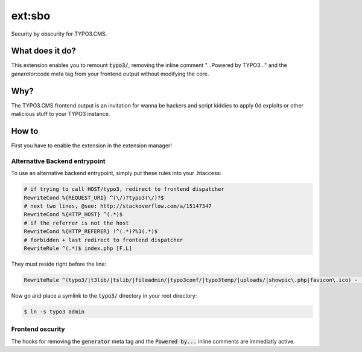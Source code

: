 ext:sbo
=======

Security by obscurity for TYPO3.CMS.

What does it do?
----------------

This extension enables you to remount `typo3/`:code:, removing the inline comment
"...Powered by TYPO3..." and the `generator`:code meta tag from your frontend output
without modifying the core.

Why?
----

The TYPO3.CMS frontend output is an invitation for wanna be hackers and script
kiddies to apply 0d exploits or other malicious stuff to your TYPO3 instance.

How to
------

First you have to enable the extension in the extension manager!

Alternative Backend entrypoint
******************************

To use an alternative backend entrypoint, simply put these rules into your .htaccess:

.. code::

   # if trying to call HOST/typo3, redirect to frontend dispatcher
   RewriteCond %{REQUEST_URI} ^(\/)?typo3(\/)?$
   # next two lines, @see: http://stackoverflow.com/a/15147347
   RewriteCond %{HTTP_HOST} ^(.*)$
   # if the referrer is not the host
   RewriteCond %{HTTP_REFERER} !^(.*)?%1(.*)$
   # forbidden + last redirect to frontend dispatcher
   RewriteRule ^(.*)$ index.php [F,L]

They must reside right before the line:

.. code::

   RewriteRule ^(typo3/|t3lib/|tslib/|fileadmin/|typo3conf/|typo3temp/|uploads/|showpic\.php|favicon\.ico) - [L]

Now go and place a symlink to the `typo3/`:code: directory in your root directory:

.. code::

   $ ln -s typo3 admin

Frontend oscurity
*****************

The hooks for removing the `generator`:code: meta tag and the `Powered by...`:code:
inline comments are immediatly active.
